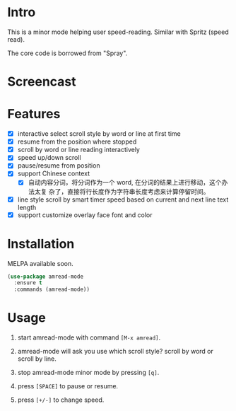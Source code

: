 * Intro

This is a minor mode helping user speed-reading. Similar with Spritz (speed read).

The core code is borrowed from "Spray".

* Screencast

[[file:scroll-by-word.gif]]

[[file:scroll-by-line.gif]]

* Features

- [X] interactive select scroll style by word or line at first time
- [X] resume from the position where stopped
- [X] scroll by word or line reading interactively
- [X] speed up/down scroll
- [X] pause/resume from position
- [X] support Chinese context
  - [X] 自动内容分词，将分词作为一个 word, 在分词的结果上进行移动，这个办法太复
    杂了，直接将行长度作为字符串长度考虑来计算停留时间。
- [X] line style scroll by smart timer speed based on current and next line text length
- [X] support customize overlay face font and color

* Installation

MELPA available soon.

#+begin_src emacs-lisp
(use-package amread-mode
  :ensure t
  :commands (amread-mode))
#+end_src

* Usage

1. start amread-mode with command =[M-x amread]=.
2. amread-mode will ask you use which scroll style? scroll by word or scroll by line.

   #+NAME: scroll by word
   [[file:scroll-by-word.gif]]

   #+NAME: scroll by line
   [[file:scroll-by-line.gif]]

3. stop amread-mode minor mode by pressing =[q]=.
4. press =[SPACE]= to pause or resume.
5. press =[+/-]= to change speed.


